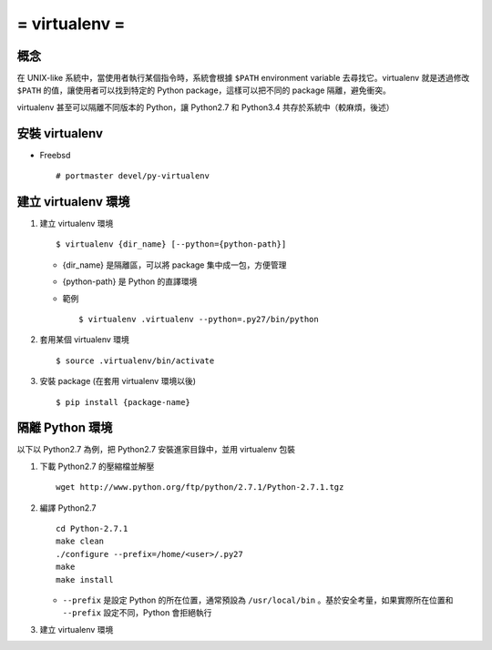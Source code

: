 ==============
= virtualenv =
==============

概念
----

在 UNIX-like 系統中，當使用者執行某個指令時，系統會根據 ``$PATH`` environment variable 去尋找它。virtualenv 就是透過修改 ``$PATH`` 的值，讓使用者可以找到特定的 Python package，這樣可以把不同的 package 隔離，避免衝突。

virtualenv 甚至可以隔離不同版本的 Python，讓 Python2.7 和 Python3.4 共存於系統中（較麻煩，後述）

安裝 virtualenv
---------------

- Freebsd ::

    # portmaster devel/py-virtualenv

建立 virtualenv 環境
--------------------

1.  建立 virtualenv 環境 ::

      $ virtualenv {dir_name} [--python={python-path}]

    - {dir_name} 是隔離區，可以將 package 集中成一包，方便管理

    - {python-path} 是 Python 的直譯環境

    - 範例 ::

        $ virtualenv .virtualenv --python=.py27/bin/python

2.  套用某個 virtualenv 環境 ::

      $ source .virtualenv/bin/activate

3.  安裝 package (在套用 virtualenv 環境以後) ::
      
      $ pip install {package-name}


隔離 Python 環境
----------------

以下以 Python2.7 為例，把 Python2.7 安裝進家目錄中，並用 virtualenv 包裝

1.  下載 Python2.7 的壓縮檔並解壓 ::

      wget http://www.python.org/ftp/python/2.7.1/Python-2.7.1.tgz

2.  編譯 Python2.7 ::

      cd Python-2.7.1
      make clean
      ./configure --prefix=/home/<user>/.py27
      make
      make install

    - ``--prefix`` 是設定 Python 的所在位置，通常預設為 ``/usr/local/bin`` 。基於安全考量，如果實際所在位置和 ``--prefix`` 設定不同，Python 會拒絕執行

3.  建立 virtualenv 環境
